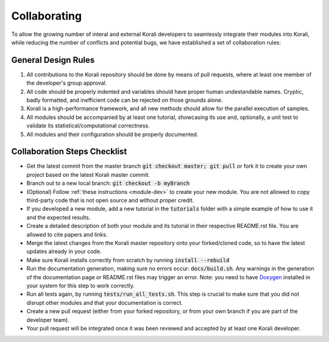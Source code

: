 .. _collaborating:

********************
Collaborating
********************

To allow the growing number of interal and external Korali developers to seamlessly integrate their modules into Korali, while reducing the number of conflicts and potential bugs, we have established a set of collaboration rules:

General Design Rules
---------------------------
   
1. All contributions to the Korali repository should be done by means of pull requests, where at least one member of the developer's group approval.

2. All code should be properly indented and variables should have proper human undestandable names. Cryptic, badly formatted, and inefficient code can be rejected on those grounds alone.

3. Korali is a high-performance framework, and all new methods should allow for the parallel execution of samples. 

4. All modules should be accompanied by at least one tutorial, showcasing its use and, optionally, a unit test to validate its statistical/computational correctness.

5. All modules and their configuration should be properly documented.

Collaboration Steps Checklist
-------------------------------

* Get the latest commit from the master branch :code:`git checkout master; git pull` or fork it to create your own project based on the latest Korali master commit.

* Branch out to a new local branch: :code:`git checkout -b myBranch`

* (Optional) Follow :ref:`these instructions <module-dev>` to create your new module. You are not allowed to copy third-party code that is not open source and without proper credit.

* If you developed a new module, add a new tutorial in the :code:`tutorials` folder with a simple example of how to use it and the expected results.

* Create a detailed description of both your module and its tutorial in their respective README.rst file. You are allowed to cite papers and links. 

* Merge the latest changes from the Korali master repository onto your forked/cloned code, so to have the latest updates already in your code.

* Make sure Korali installs correctly from scratch by running :code:`install --rebuild`

* Run the documentation generation, making sure no errors occur: :code:`docs/build.sh`. Any warnings in the generation of the documentation page or README.rst files may trigger an error. Note: you need to have `Doxygen <http://www.doxygen.nl/>`_ installed in your system for this step to work correctly.

* Run all tests again, by running :code:`tests/run_all_tests.sh`. This step is crucial to make sure that you did not disrupt other modules and that your documentation is correct.

* Create a new pull request (either from your forked repository, or from your own branch if you are part of the developer team).

* Your pull request will be integrated once it was been reviewed and accepted by at least one Korali developer.
 
